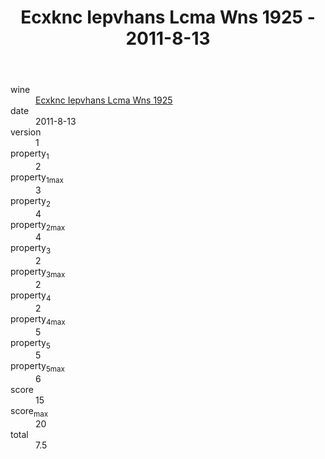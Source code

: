 :PROPERTIES:
:ID:                     3d445c10-cafa-46f1-8e99-0cc05345f1c7
:END:
#+TITLE: Ecxknc Iepvhans Lcma Wns 1925 - 2011-8-13

- wine :: [[id:8343fc65-b4bf-4694-b4d2-f4e6a6efbe35][Ecxknc Iepvhans Lcma Wns 1925]]
- date :: 2011-8-13
- version :: 1
- property_1 :: 2
- property_1_max :: 3
- property_2 :: 4
- property_2_max :: 4
- property_3 :: 2
- property_3_max :: 2
- property_4 :: 2
- property_4_max :: 5
- property_5 :: 5
- property_5_max :: 6
- score :: 15
- score_max :: 20
- total :: 7.5


